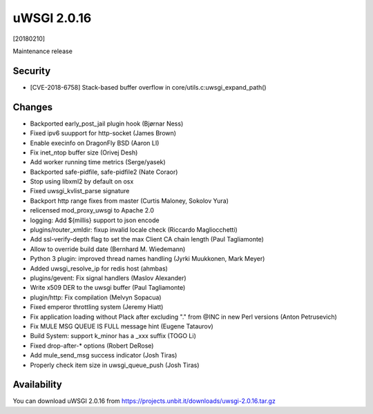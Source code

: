 uWSGI 2.0.16
============

[20180210]

Maintenance release

Security
------

- [CVE-2018-6758] Stack-based buffer overflow in core/utils.c:uwsgi_expand_path()

Changes
-------

- Backported early_post_jail plugin hook (Bjørnar Ness)
- Fixed ipv6 suupport for http-socket (James Brown)
- Enable execinfo on DragonFly BSD (Aaron LI)
- Fix inet_ntop buffer size (Orivej Desh)
- Add worker running time metrics (Serge/yasek)
- Backported safe-pidfile, safe-pidfile2 (Nate Coraor)
- Stop using libxml2 by default on osx
- Fixed uwsgi_kvlist_parse signature
- Backport http range fixes from master (Curtis Maloney, Sokolov Yura)
- relicensed mod_proxy_uwsgi to Apache 2.0
- logging: Add ${millis} support to json encode
- plugins/router_xmldir: fixup invalid locale check (Riccardo Magliocchetti)
- Add ssl-verify-depth flag to set the max Client CA chain length (Paul Tagliamonte)
- Allow to override build date (Bernhard M. Wiedemann)
- Python 3 plugin: improved thread names handling (Jyrki Muukkonen, Mark Meyer)
- Added uwsgi_resolve_ip for redis host (ahmbas)
- plugins/gevent: Fix signal handlers (Maslov Alexander)
- Write x509 DER to the uwsgi buffer (Paul Tagliamonte)
- plugin/http: Fix compilation (Melvyn Sopacua)
- Fixed emperor throttling system  (Jeremy Hiatt)
- Fix application loading without Plack after excluding "." from @INC in new Perl versions (Anton Petrusevich)
- Fix MULE MSG QUEUE IS FULL message hint (Eugene Tataurov)
- Build System: support k_minor has a _xxx suffix (TOGO Li)
- Fixed drop-after-* options (Robert DeRose)
- Add mule_send_msg success indicator (Josh Tiras)
- Properly check item size in uwsgi_queue_push (Josh Tiras)

Availability
------------

You can download uWSGI 2.0.16 from https://projects.unbit.it/downloads/uwsgi-2.0.16.tar.gz
